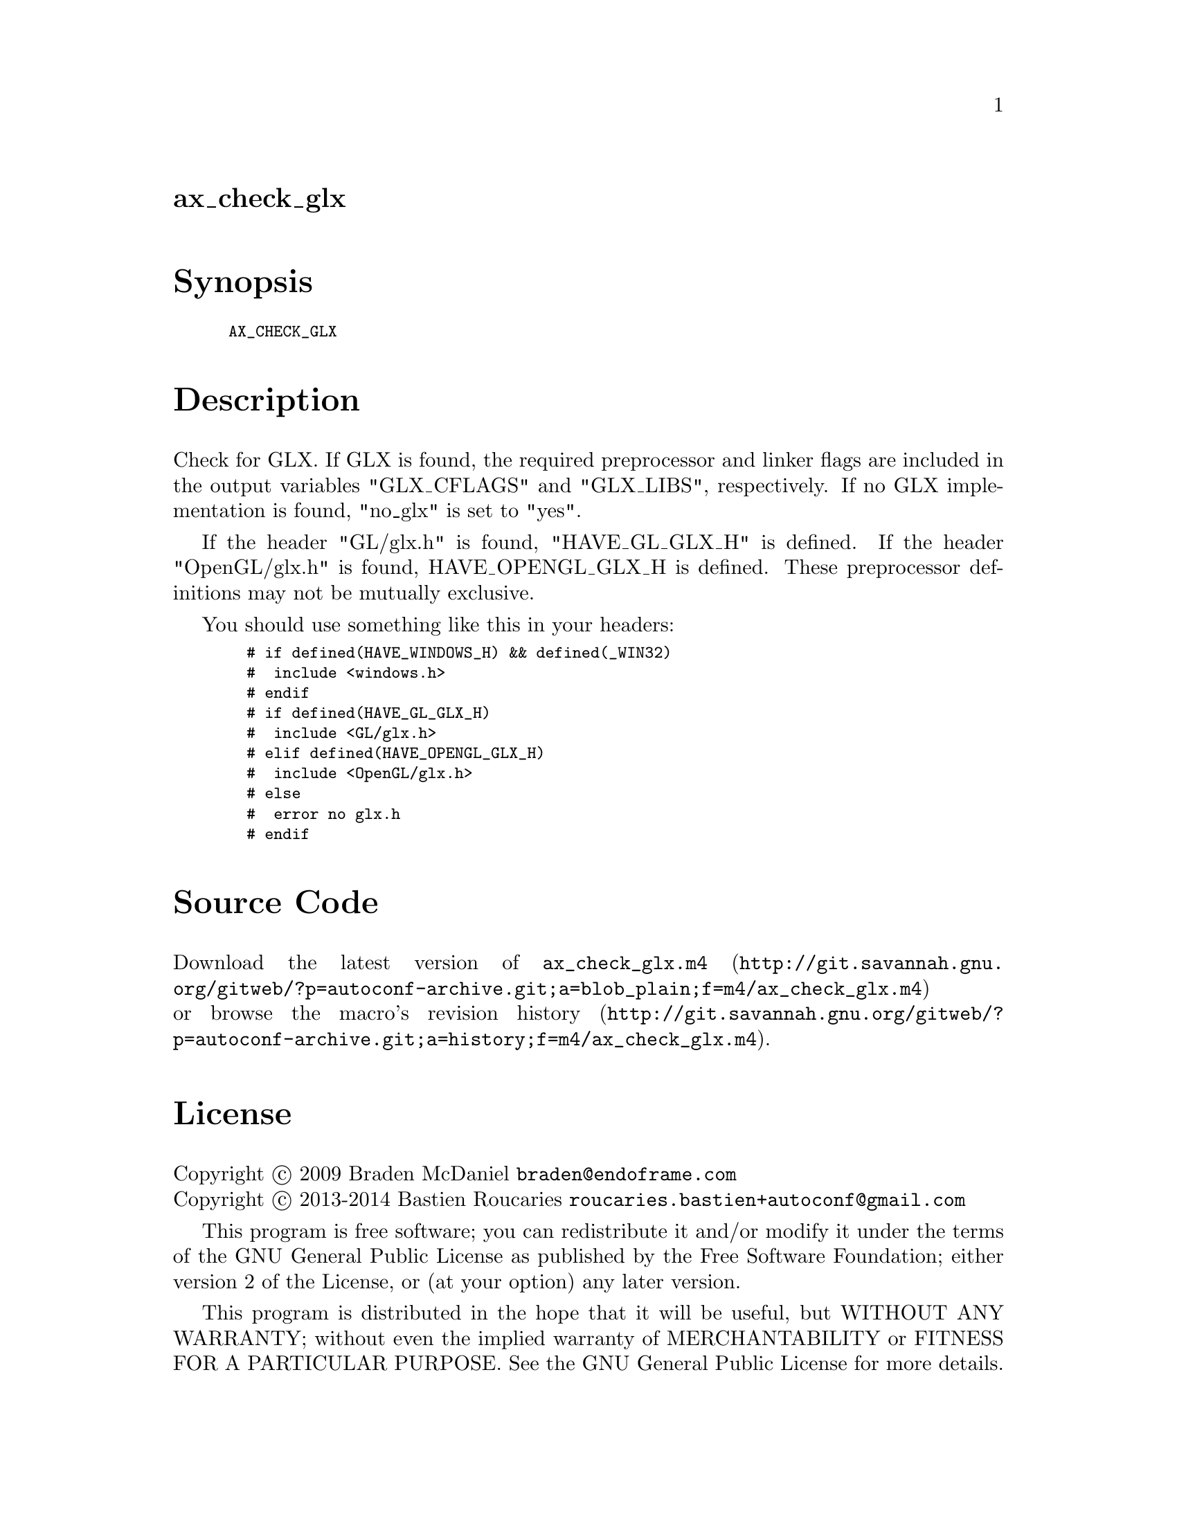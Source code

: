 @node ax_check_glx
@unnumberedsec ax_check_glx

@majorheading Synopsis

@smallexample
AX_CHECK_GLX
@end smallexample

@majorheading Description

Check for GLX. If GLX is found, the required preprocessor and linker
flags are included in the output variables "GLX_CFLAGS" and "GLX_LIBS",
respectively. If no GLX implementation is found, "no_glx" is set to
"yes".

If the header "GL/glx.h" is found, "HAVE_GL_GLX_H" is defined. If the
header "OpenGL/glx.h" is found, HAVE_OPENGL_GLX_H is defined. These
preprocessor definitions may not be mutually exclusive.

You should use something like this in your headers:

@smallexample
  # if defined(HAVE_WINDOWS_H) && defined(_WIN32)
  #  include <windows.h>
  # endif
  # if defined(HAVE_GL_GLX_H)
  #  include <GL/glx.h>
  # elif defined(HAVE_OPENGL_GLX_H)
  #  include <OpenGL/glx.h>
  # else
  #  error no glx.h
  # endif
@end smallexample

@majorheading Source Code

Download the
@uref{http://git.savannah.gnu.org/gitweb/?p=autoconf-archive.git;a=blob_plain;f=m4/ax_check_glx.m4,latest
version of @file{ax_check_glx.m4}} or browse
@uref{http://git.savannah.gnu.org/gitweb/?p=autoconf-archive.git;a=history;f=m4/ax_check_glx.m4,the
macro's revision history}.

@majorheading License

@w{Copyright @copyright{} 2009 Braden McDaniel @email{braden@@endoframe.com}} @* @w{Copyright @copyright{} 2013-2014 Bastien Roucaries @email{roucaries.bastien+autoconf@@gmail.com}}

This program is free software; you can redistribute it and/or modify it
under the terms of the GNU General Public License as published by the
Free Software Foundation; either version 2 of the License, or (at your
option) any later version.

This program is distributed in the hope that it will be useful, but
WITHOUT ANY WARRANTY; without even the implied warranty of
MERCHANTABILITY or FITNESS FOR A PARTICULAR PURPOSE. See the GNU General
Public License for more details.

You should have received a copy of the GNU General Public License along
with this program. If not, see <https://www.gnu.org/licenses/>.

As a special exception, the respective Autoconf Macro's copyright owner
gives unlimited permission to copy, distribute and modify the configure
scripts that are the output of Autoconf when processing the Macro. You
need not follow the terms of the GNU General Public License when using
or distributing such scripts, even though portions of the text of the
Macro appear in them. The GNU General Public License (GPL) does govern
all other use of the material that constitutes the Autoconf Macro.

This special exception to the GPL applies to versions of the Autoconf
Macro released by the Autoconf Archive. When you make and distribute a
modified version of the Autoconf Macro, you may extend this special
exception to the GPL to apply to your modified version as well.
